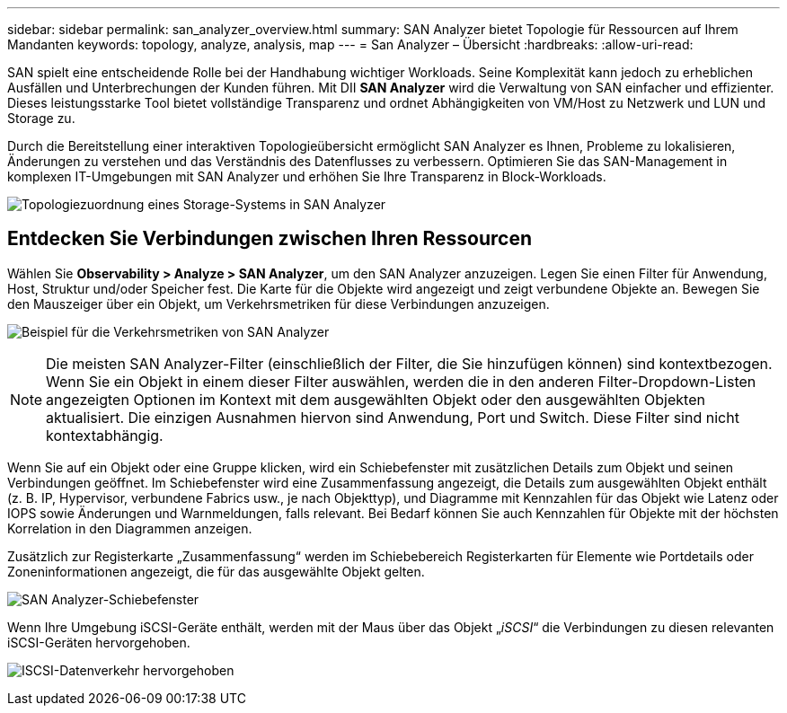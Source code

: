 ---
sidebar: sidebar 
permalink: san_analyzer_overview.html 
summary: SAN Analyzer bietet Topologie für Ressourcen auf Ihrem Mandanten 
keywords: topology, analyze, analysis, map 
---
= San Analyzer – Übersicht
:hardbreaks:
:allow-uri-read: 


[role="lead"]
SAN spielt eine entscheidende Rolle bei der Handhabung wichtiger Workloads. Seine Komplexität kann jedoch zu erheblichen Ausfällen und Unterbrechungen der Kunden führen. Mit DII *SAN Analyzer* wird die Verwaltung von SAN einfacher und effizienter. Dieses leistungsstarke Tool bietet vollständige Transparenz und ordnet Abhängigkeiten von VM/Host zu Netzwerk und LUN und Storage zu.

Durch die Bereitstellung einer interaktiven Topologieübersicht ermöglicht SAN Analyzer es Ihnen, Probleme zu lokalisieren, Änderungen zu verstehen und das Verständnis des Datenflusses zu verbessern. Optimieren Sie das SAN-Management in komplexen IT-Umgebungen mit SAN Analyzer und erhöhen Sie Ihre Transparenz in Block-Workloads.

image:san_analyzer_example_with_panel.png["Topologiezuordnung eines Storage-Systems in SAN Analyzer"]



== Entdecken Sie Verbindungen zwischen Ihren Ressourcen

Wählen Sie *Observability > Analyze > SAN Analyzer*, um den SAN Analyzer anzuzeigen. Legen Sie einen Filter für Anwendung, Host, Struktur und/oder Speicher fest. Die Karte für die Objekte wird angezeigt und zeigt verbundene Objekte an. Bewegen Sie den Mauszeiger über ein Objekt, um Verkehrsmetriken für diese Verbindungen anzuzeigen.

image:san_analyzer_traffic_metrics.png["Beispiel für die Verkehrsmetriken von SAN Analyzer"]


NOTE: Die meisten SAN Analyzer-Filter (einschließlich der Filter, die Sie hinzufügen können) sind kontextbezogen. Wenn Sie ein Objekt in einem dieser Filter auswählen, werden die in den anderen Filter-Dropdown-Listen angezeigten Optionen im Kontext mit dem ausgewählten Objekt oder den ausgewählten Objekten aktualisiert. Die einzigen Ausnahmen hiervon sind Anwendung, Port und Switch. Diese Filter sind nicht kontextabhängig.

Wenn Sie auf ein Objekt oder eine Gruppe klicken, wird ein Schiebefenster mit zusätzlichen Details zum Objekt und seinen Verbindungen geöffnet. Im Schiebefenster wird eine Zusammenfassung angezeigt, die Details zum ausgewählten Objekt enthält (z. B. IP, Hypervisor, verbundene Fabrics usw., je nach Objekttyp), und Diagramme mit Kennzahlen für das Objekt wie Latenz oder IOPS sowie Änderungen und Warnmeldungen, falls relevant. Bei Bedarf können Sie auch Kennzahlen für Objekte mit der höchsten Korrelation in den Diagrammen anzeigen.

Zusätzlich zur Registerkarte „Zusammenfassung“ werden im Schiebebereich Registerkarten für Elemente wie Portdetails oder Zoneninformationen angezeigt, die für das ausgewählte Objekt gelten.

image:san_analyzer_slideout_example.png["SAN Analyzer-Schiebefenster"]

Wenn Ihre Umgebung iSCSI-Geräte enthält, werden mit der Maus über das Objekt „_iSCSI_“ die Verbindungen zu diesen relevanten iSCSI-Geräten hervorgehoben.

image:san_analyzer_iscsi_traffic.png["ISCSI-Datenverkehr hervorgehoben"]
